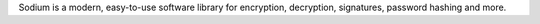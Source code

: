 Sodium is a modern, easy-to-use software library for encryption, decryption,
signatures, password hashing and more.

